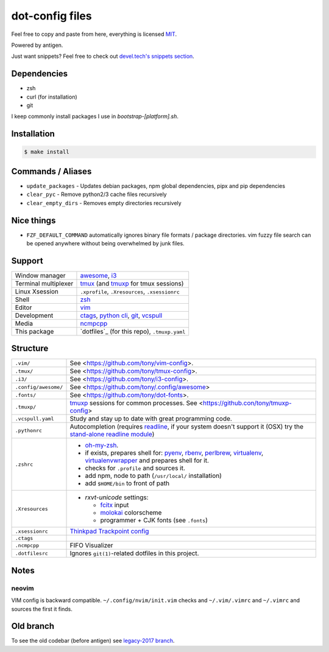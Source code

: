 ================
dot-config files
================

Feel free to copy and paste from here, everything is licensed `MIT`_.

Powered by antigen.

Just want snippets? Feel free to check out `devel.tech's snippets section
<https://devel.tech/snippets/>`_.

Dependencies
============

- zsh
- curl (for installation)
- git

I keep commonly install packages I use in  *bootstrap-[platform].sh*.

Installation
============

.. code-block:: sh
   
   $ make install

.. _MIT: http://opensource.org/licenses/MIT

Commands / Aliases
==================

- ``update_packages`` - Updates debian packages, npm global dependencies,
  pipx and pip dependencies
- ``clear_pyc`` - Remove python2/3 cache files recursively
- ``clear_empty_dirs`` - Removes empty directories recursively

Nice things
===========
- ``FZF_DEFAULT_COMMAND`` automatically ignores binary file formats /
  package directories.  vim fuzzy file search can be opened anywhere without
  being overwhelmed by junk files.

Support
=======

========================  ================================================

Window manager            `awesome`_, `i3`_
Terminal multiplexer      `tmux`_ (and `tmuxp`_ for tmux sessions)
Linux Xsession            ``.xprofile``, ``.Xresources``, ``.xsessionrc``
Shell                     `zsh`_
Editor                    `vim`_
Development               `ctags`_, `python cli`_, `git`_, `vcspull`_
Media                     `ncmpcpp`_
This package              `dotfiles`_ (for this repo), ``.tmuxp.yaml``

========================  ================================================

.. _awesome: http://awesome.naquadah.org/
.. _i3: http://i3wm.org/
.. _tmux: http://tmux.sourceforge.net/
.. _tmuxp: https://github.com/tony/tmuxp
.. _zsh: http://www.zsh.org/
.. _vim: http://www.vim.org/
.. _ctags: http://ctags.sourceforge.net/
.. _python cli: https://docs.python.org/2/using/cmdline.html
.. _git: http://git-scm.com/
.. _vcspull: https://github.com/tony/vcspull
.. _ncmpcpp: http://ncmpcpp.rybczak.net/

Structure
=========

========================  ================================================

``.vim/``                 See <https://github.com/tony/vim-config>.
``.tmux/``                See <https://github.com/tony/tmux-config>.
``.i3/``                  See <https://github.com/tony/i3-config>.
``.config/awesome/``      See <https://github.com/tony/.config/awesome>
``.fonts/``               See <https://github.com/tony/dot-fonts>.
``.tmuxp/``               `tmuxp`_ sessions for common processes.
                          See <https://github.con/tony/tmuxp-config>
``.vcspull.yaml``         Study and stay up to date with great programming
                          code.
``.pythonrc``             Autocompletion (requires `readline`_, if your
                          system doesn't support it (OSX) try the
                          `stand-alone readline module`_)
``.zshrc``                - `oh-my-zsh`_.
                          - if exists, prepares shell for: `pyenv`_,
                            `rbenv`_, `perlbrew`_, `virtualenv`_,
                            `virtualenvwrapper`_ and prepares shell for
                            it.
                          - checks for ``.profile`` and sources it.
                          - add npm, node to path (``/usr/local/``
                            installation)
                          - add ``$HOME/bin`` to front of path
``.Xresources``           - `rxvt-unicode` settings:

                            - `fcitx`_ input
                            - `molokai`_ colorscheme
                            - programmer + CJK fonts (see ``.fonts``)
``.xsessionrc``           `Thinkpad Trackpoint config`_
``.ctags``
``.ncmpcpp``              FIFO Visualizer
``.dotfilesrc``           Ignores ``git(1)``-related dotfiles in this
                          project.
========================  ================================================


.. _oh-my-zsh: https://github.com/robbyrussell/oh-my-zsh
.. _pyenv: https://github.com/yyuu/pyenv
.. _rbenv: https://github.com/sstephenson/rbenv
.. _virtualenv: http://www.virtualenv.org/en/latest/
.. _virtualenvwrapper: http://virtualenvwrapper.readthedocs.org/en/latest/
.. _perlbrew: http://perlbrew.pl/
.. _rxvt-unicode: http://software.schmorp.de/pkg/rxvt-unicode.html
.. _fcitx: https://fcitx-im.org/wiki/Fcitx
.. _molokai: https://github.com/tomasr/molokai
.. _CJK: http://en.wikipedia.org/wiki/CJK_characters
.. _readline: https://docs.python.org/2/library/readline.html
.. _stand-alone readline module: https://pypi.python.org/pypi/readline
.. _Thinkpad Trackpoint config: http://www.thinkwiki.org/wiki/How_to_configure_the_TrackPoint

Notes
=====

neovim
------

VIM config is backward compatible.  ``~/.config/nvim/init.vim`` checks and
``~/.vim/.vimrc`` and ``~/.vimrc`` and sources the first it finds.

Old branch
==========

To see the old codebar (before antigen) see `legacy-2017 branch
<https://github.com/tony/.dot-config/tree/legacy-2017>`_.

